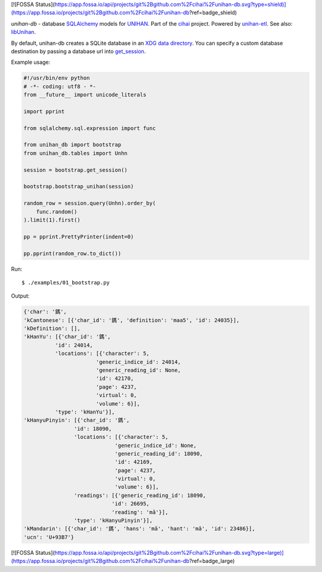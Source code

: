 [![FOSSA Status](https://app.fossa.io/api/projects/git%2Bgithub.com%2Fcihai%2Funihan-db.svg?type=shield)](https://app.fossa.io/projects/git%2Bgithub.com%2Fcihai%2Funihan-db?ref=badge_shield)

*unihan-db* - database `SQLAlchemy`_ models for `UNIHAN`_. Part of the `cihai`_
project. Powered by `unihan-etl`_. See also: `libUnihan`_.

|pypi| |docs| |build-status| |coverage| |license|

By default, unihan-db creates a SQLite database in an `XDG data directory`_.
You can specify a custom database destination by passing a database url
into `get_session`_.

.. _SQLAlchemy: https://www.sqlalchemy.org/
.. _get_session: http://unihan-db.git-pull.com/en/latest/api.html#unihan_db.bootstrap.get_session
.. _XDG data directory: https://standards.freedesktop.org/basedir-spec/basedir-spec-latest.html

Example usage:

.. code-block:: python

   #!/usr/bin/env python
   # -*- coding: utf8 - *-
   from __future__ import unicode_literals

   import pprint

   from sqlalchemy.sql.expression import func

   from unihan_db import bootstrap
   from unihan_db.tables import Unhn

   session = bootstrap.get_session()

   bootstrap.bootstrap_unihan(session)

   random_row = session.query(Unhn).order_by(
       func.random()
   ).limit(1).first()

   pp = pprint.PrettyPrinter(indent=0)

   pp.pprint(random_row.to_dict())

Run::

   $ ./examples/01_bootstrap.py

Output:

.. code-block:: python

   {'char': '鎷',
   'kCantonese': [{'char_id': '鎷', 'definition': 'maa5', 'id': 24035}],
   'kDefinition': [],
   'kHanYu': [{'char_id': '鎷',
             'id': 24014,
             'locations': [{'character': 5,
                          'generic_indice_id': 24014,
                          'generic_reading_id': None,
                          'id': 42170,
                          'page': 4237,
                          'virtual': 0,
                          'volume': 6}],
             'type': 'kHanYu'}],
   'kHanyuPinyin': [{'char_id': '鎷',
                   'id': 18090,
                   'locations': [{'character': 5,
                                'generic_indice_id': None,
                                'generic_reading_id': 18090,
                                'id': 42169,
                                'page': 4237,
                                'virtual': 0,
                                'volume': 6}],
                   'readings': [{'generic_reading_id': 18090,
                               'id': 26695,
                               'reading': 'mǎ'}],
                   'type': 'kHanyuPinyin'}],
   'kMandarin': [{'char_id': '鎷', 'hans': 'mǎ', 'hant': 'mǎ', 'id': 23486}],
   'ucn': 'U+93B7'}

.. _cihai: https://cihai.git-pull.com
.. _unihan-etl: https://unihan-etl.git-pull.com
.. _libUnihan: http://libunihan.sourceforge.net/
.. _API: http://unihan-db.git-pull.com/en/latest/api.html
.. _UNIHAN: http://www.unicode.org/charts/unihan.html

.. |pypi| image:: https://img.shields.io/pypi/v/unihan-db.svg
    :alt: Python Package
    :target: http://badge.fury.io/py/unihan-db

.. |build-status| image:: https://img.shields.io/travis/cihai/unihan-db.svg
   :alt: Build Status
   :target: https://travis-ci.org/cihai/unihan-db

.. |coverage| image:: https://codecov.io/gh/cihai/unihan-db/branch/master/graph/badge.svg
    :alt: Code Coverage
    :target: https://codecov.io/gh/cihai/unihan-db

.. |license| image:: https://img.shields.io/github/license/cihai/unihan-db.svg
    :alt: License 

.. |docs| image:: https://readthedocs.org/projects/unihan-db/badge/?version=latest
    :alt: Documentation Status
    :scale: 100%
    :target: https://readthedocs.org/projects/unihan-db/


[![FOSSA Status](https://app.fossa.io/api/projects/git%2Bgithub.com%2Fcihai%2Funihan-db.svg?type=large)](https://app.fossa.io/projects/git%2Bgithub.com%2Fcihai%2Funihan-db?ref=badge_large)